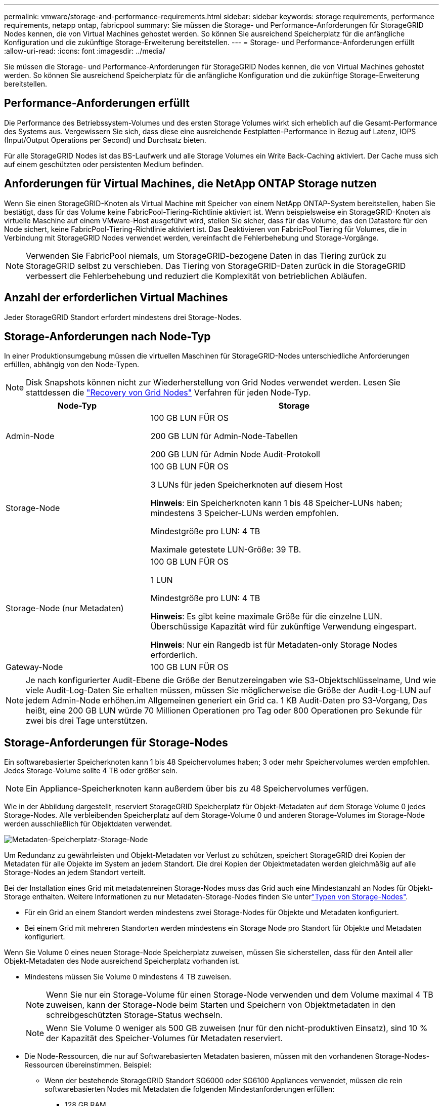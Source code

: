 ---
permalink: vmware/storage-and-performance-requirements.html 
sidebar: sidebar 
keywords: storage requirements, performance requirements, netapp ontap, fabricpool 
summary: Sie müssen die Storage- und Performance-Anforderungen für StorageGRID Nodes kennen, die von Virtual Machines gehostet werden. So können Sie ausreichend Speicherplatz für die anfängliche Konfiguration und die zukünftige Storage-Erweiterung bereitstellen. 
---
= Storage- und Performance-Anforderungen erfüllt
:allow-uri-read: 
:icons: font
:imagesdir: ../media/


[role="lead"]
Sie müssen die Storage- und Performance-Anforderungen für StorageGRID Nodes kennen, die von Virtual Machines gehostet werden. So können Sie ausreichend Speicherplatz für die anfängliche Konfiguration und die zukünftige Storage-Erweiterung bereitstellen.



== Performance-Anforderungen erfüllt

Die Performance des Betriebssystem-Volumes und des ersten Storage Volumes wirkt sich erheblich auf die Gesamt-Performance des Systems aus. Vergewissern Sie sich, dass diese eine ausreichende Festplatten-Performance in Bezug auf Latenz, IOPS (Input/Output Operations per Second) und Durchsatz bieten.

Für alle StorageGRID Nodes ist das BS-Laufwerk und alle Storage Volumes ein Write Back-Caching aktiviert. Der Cache muss sich auf einem geschützten oder persistenten Medium befinden.



== Anforderungen für Virtual Machines, die NetApp ONTAP Storage nutzen

Wenn Sie einen StorageGRID-Knoten als Virtual Machine mit Speicher von einem NetApp ONTAP-System bereitstellen, haben Sie bestätigt, dass für das Volume keine FabricPool-Tiering-Richtlinie aktiviert ist. Wenn beispielsweise ein StorageGRID-Knoten als virtuelle Maschine auf einem VMware-Host ausgeführt wird, stellen Sie sicher, dass für das Volume, das den Datastore für den Node sichert, keine FabricPool-Tiering-Richtlinie aktiviert ist. Das Deaktivieren von FabricPool Tiering für Volumes, die in Verbindung mit StorageGRID Nodes verwendet werden, vereinfacht die Fehlerbehebung und Storage-Vorgänge.


NOTE: Verwenden Sie FabricPool niemals, um StorageGRID-bezogene Daten in das Tiering zurück zu StorageGRID selbst zu verschieben. Das Tiering von StorageGRID-Daten zurück in die StorageGRID verbessert die Fehlerbehebung und reduziert die Komplexität von betrieblichen Abläufen.



== Anzahl der erforderlichen Virtual Machines

Jeder StorageGRID Standort erfordert mindestens drei Storage-Nodes.



== Storage-Anforderungen nach Node-Typ

In einer Produktionsumgebung müssen die virtuellen Maschinen für StorageGRID-Nodes unterschiedliche Anforderungen erfüllen, abhängig von den Node-Typen.


NOTE: Disk Snapshots können nicht zur Wiederherstellung von Grid Nodes verwendet werden. Lesen Sie stattdessen die link:../maintain/warnings-and-considerations-for-grid-node-recovery.html["Recovery von Grid Nodes"] Verfahren für jeden Node-Typ.

[cols="1a,2a"]
|===
| Node-Typ | Storage 


 a| 
Admin-Node
 a| 
100 GB LUN FÜR OS

200 GB LUN für Admin-Node-Tabellen

200 GB LUN für Admin Node Audit-Protokoll



 a| 
Storage-Node
 a| 
100 GB LUN FÜR OS

3 LUNs für jeden Speicherknoten auf diesem Host

*Hinweis*: Ein Speicherknoten kann 1 bis 48 Speicher-LUNs haben; mindestens 3 Speicher-LUNs werden empfohlen.

Mindestgröße pro LUN: 4 TB

Maximale getestete LUN-Größe: 39 TB.



 a| 
Storage-Node (nur Metadaten)
 a| 
100 GB LUN FÜR OS

1 LUN

Mindestgröße pro LUN: 4 TB

*Hinweis*: Es gibt keine maximale Größe für die einzelne LUN. Überschüssige Kapazität wird für zukünftige Verwendung eingespart.

*Hinweis*: Nur ein Rangedb ist für Metadaten-only Storage Nodes erforderlich.



 a| 
Gateway-Node
 a| 
100 GB LUN FÜR OS

|===

NOTE: Je nach konfigurierter Audit-Ebene die Größe der Benutzereingaben wie S3-Objektschlüsselname, Und wie viele Audit-Log-Daten Sie erhalten müssen, müssen Sie möglicherweise die Größe der Audit-Log-LUN auf jedem Admin-Node erhöhen.im Allgemeinen generiert ein Grid ca. 1 KB Audit-Daten pro S3-Vorgang, Das heißt, eine 200 GB LUN würde 70 Millionen Operationen pro Tag oder 800 Operationen pro Sekunde für zwei bis drei Tage unterstützen.



== Storage-Anforderungen für Storage-Nodes

Ein softwarebasierter Speicherknoten kann 1 bis 48 Speichervolumes haben; 3 oder mehr Speichervolumes werden empfohlen. Jedes Storage-Volume sollte 4 TB oder größer sein.


NOTE: Ein Appliance-Speicherknoten kann außerdem über bis zu 48 Speichervolumes verfügen.

Wie in der Abbildung dargestellt, reserviert StorageGRID Speicherplatz für Objekt-Metadaten auf dem Storage Volume 0 jedes Storage-Nodes. Alle verbleibenden Speicherplatz auf dem Storage-Volume 0 und anderen Storage-Volumes im Storage-Node werden ausschließlich für Objektdaten verwendet.

image::../media/metadata_space_storage_node.png[Metadaten-Speicherplatz-Storage-Node]

Um Redundanz zu gewährleisten und Objekt-Metadaten vor Verlust zu schützen, speichert StorageGRID drei Kopien der Metadaten für alle Objekte im System an jedem Standort. Die drei Kopien der Objektmetadaten werden gleichmäßig auf alle Storage-Nodes an jedem Standort verteilt.

Bei der Installation eines Grid mit metadatenreinen Storage-Nodes muss das Grid auch eine Mindestanzahl an Nodes für Objekt-Storage enthalten. Weitere Informationen zu nur Metadaten-Storage-Nodes finden Sie unterlink:../primer/what-storage-node-is.html#types-of-storage-nodes["Typen von Storage-Nodes"].

* Für ein Grid an einem Standort werden mindestens zwei Storage-Nodes für Objekte und Metadaten konfiguriert.
* Bei einem Grid mit mehreren Standorten werden mindestens ein Storage Node pro Standort für Objekte und Metadaten konfiguriert.


Wenn Sie Volume 0 eines neuen Storage-Node Speicherplatz zuweisen, müssen Sie sicherstellen, dass für den Anteil aller Objekt-Metadaten des Node ausreichend Speicherplatz vorhanden ist.

* Mindestens müssen Sie Volume 0 mindestens 4 TB zuweisen.
+

NOTE: Wenn Sie nur ein Storage-Volume für einen Storage-Node verwenden und dem Volume maximal 4 TB zuweisen, kann der Storage-Node beim Starten und Speichern von Objektmetadaten in den schreibgeschützten Storage-Status wechseln.

+

NOTE: Wenn Sie Volume 0 weniger als 500 GB zuweisen (nur für den nicht-produktiven Einsatz), sind 10 % der Kapazität des Speicher-Volumes für Metadaten reserviert.

* Die Node-Ressourcen, die nur auf Softwarebasierten Metadaten basieren, müssen mit den vorhandenen Storage-Nodes-Ressourcen übereinstimmen. Beispiel:
+
** Wenn der bestehende StorageGRID Standort SG6000 oder SG6100 Appliances verwendet, müssen die rein softwarebasierten Nodes mit Metadaten die folgenden Mindestanforderungen erfüllen:
+
*** 128 GB RAM
*** 8-Core-CPU
*** 8 TB SSD oder äquivalenter Storage für die Cassandra-Datenbank (rangedb/0)


** Wenn der bestehende StorageGRID-Standort virtuelle Storage-Nodes mit 24 GB RAM, 8 Kern-CPUs und 3 TB oder 4 TB Metadaten-Storage verwendet, sollten die rein softwarebasierten Metadaten-Nodes ähnliche Ressourcen verwenden (24 GB RAM, 8 Kern-CPU und 4 TB Metadaten-Storage (rangedb/0).
+
Beim Hinzufügen eines neuen StorageGRID Standorts sollte die Metadaten-Gesamtkapazität des neuen Standorts mindestens den vorhandenen StorageGRID Standorten entsprechen, und neue Standortressourcen sollten den Storage-Nodes an den vorhandenen StorageGRID Standorten entsprechen.



* Wenn Sie ein neues System installieren (StorageGRID 11.6 oder höher) und jeder Speicherknoten mindestens 128 GB RAM hat, weisen Sie Volume 0 mindestens 8 TB zu. Bei Verwendung eines größeren Werts für Volume 0 kann der zulässige Speicherplatz für Metadaten auf jedem Storage Node erhöht werden.
* Verwenden Sie bei der Konfiguration verschiedener Storage-Nodes für einen Standort, falls möglich, die gleiche Einstellung für Volume 0. Wenn ein Standort Storage-Nodes unterschiedlicher Größe enthält, bestimmt der Storage-Node mit dem kleinsten Volume 0 die Metadaten-Kapazität dieses Standorts.


Weitere Informationen finden Sie unter link:../admin/managing-object-metadata-storage.html["Management von Objekt-Metadaten-Storage"].
